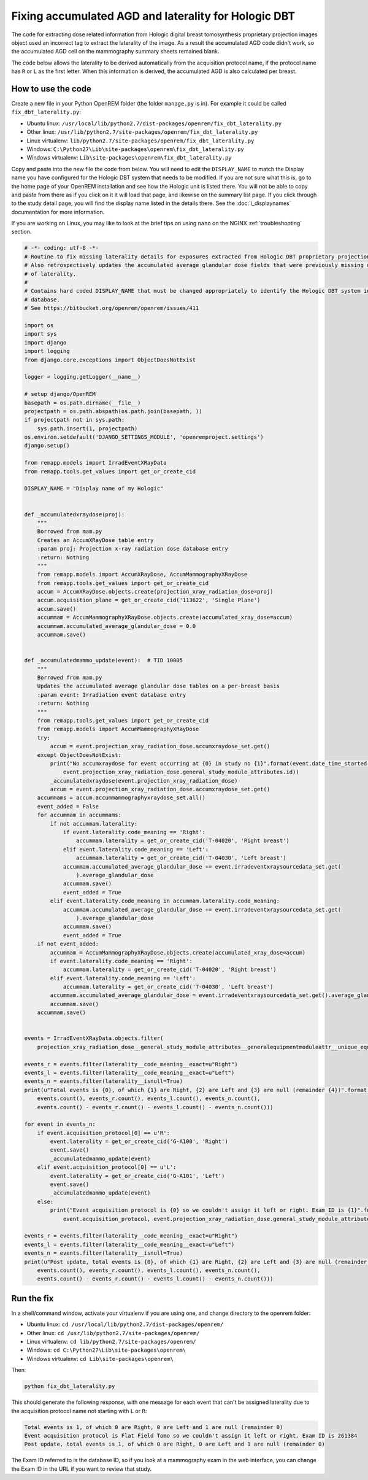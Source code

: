 *****************************************************
Fixing accumulated AGD and laterality for Hologic DBT
*****************************************************

The code for extracting dose related information from Hologic digital breast tomosynthesis proprietary projection
images object used an incorrect tag to extract the laterality of the image. As a result the accumulated AGD code didn't
work, so the accumulated AGD cell on the mammography summary sheets remained blank.

The code below allows the laterality to be derived automatically from the acquisition protocol name, if the protocol
name has ``R`` or ``L`` as the first letter. When this information is derived, the accumulated AGD is also calculated
per breast.

How to use the code
===================

Create a new file in your Python OpenREM folder (the folder ``manage.py`` is in). For example it could be called
``fix_dbt_laterality.py``:

* Ubuntu linux: ``/usr/local/lib/python2.7/dist-packages/openrem/fix_dbt_laterality.py``
* Other linux: ``/usr/lib/python2.7/site-packages/openrem/fix_dbt_laterality.py``
* Linux virtualenv: ``lib/python2.7/site-packages/openrem/fix_dbt_laterality.py``
* Windows: ``C:\Python27\Lib\site-packages\openrem\fix_dbt_laterality.py``
* Windows virtualenv: ``Lib\site-packages\openrem\fix_dbt_laterality.py``

Copy and paste into the new file the code from below. You will need to edit the ``DISPLAY_NAME`` to match the Display
name you have configured for the Hologic DBT system that needs to be modified. If you are not sure what this is, go to
the home page of your OpenREM installation and see how the Hologic unit is listed there. You will not be able to copy
and paste from there as if you click on it it will load that page, and likewise on the summary list page. If you click
through to the study detail page, you will find the display name listed in the details there. See the
:doc:`i_displaynames` documentation for more information.

If you are working on Linux, you may like to look at the brief tips on using ``nano`` on the NGINX
:ref:`troubleshooting` section.

.. sourcecode:: python

    # -*- coding: utf-8 -*-
    # Routine to fix missing laterality details for exposures extracted from Hologic DBT proprietary projection data objects
    # Also retrospectively updates the accumulated average glandular dose fields that were previously missing due to lack
    # of laterality.
    #
    # Contains hard coded DISPLAY_NAME that must be changed appropriately to identify the Hologic DBT system in your
    # database.
    # See https://bitbucket.org/openrem/openrem/issues/411

    import os
    import sys
    import django
    import logging
    from django.core.exceptions import ObjectDoesNotExist

    logger = logging.getLogger(__name__)

    # setup django/OpenREM
    basepath = os.path.dirname(__file__)
    projectpath = os.path.abspath(os.path.join(basepath, ))
    if projectpath not in sys.path:
        sys.path.insert(1, projectpath)
    os.environ.setdefault('DJANGO_SETTINGS_MODULE', 'openremproject.settings')
    django.setup()

    from remapp.models import IrradEventXRayData
    from remapp.tools.get_values import get_or_create_cid

    DISPLAY_NAME = "Display name of my Hologic"


    def _accumulatedxraydose(proj):
        """
        Borrowed from mam.py
        Creates an AccumXRayDose table entry
        :param proj: Projection x-ray radiation dose database entry
        :return: Nothing
        """
        from remapp.models import AccumXRayDose, AccumMammographyXRayDose
        from remapp.tools.get_values import get_or_create_cid
        accum = AccumXRayDose.objects.create(projection_xray_radiation_dose=proj)
        accum.acquisition_plane = get_or_create_cid('113622', 'Single Plane')
        accum.save()
        accummam = AccumMammographyXRayDose.objects.create(accumulated_xray_dose=accum)
        accummam.accumulated_average_glandular_dose = 0.0
        accummam.save()


    def _accumulatedmammo_update(event):  # TID 10005
        """
        Borrowed from mam.py
        Updates the accumulated average glandular dose tables on a per-breast basis
        :param event: Irradiation event database entry
        :return: Nothing
        """
        from remapp.tools.get_values import get_or_create_cid
        from remapp.models import AccumMammographyXRayDose
        try:
            accum = event.projection_xray_radiation_dose.accumxraydose_set.get()
        except ObjectDoesNotExist:
            print("No accumxraydose for event occurring at {0} in study no {1}".format(event.date_time_started,
                event.projection_xray_radiation_dose.general_study_module_attributes.id))
            _accumulatedxraydose(event.projection_xray_radiation_dose)
            accum = event.projection_xray_radiation_dose.accumxraydose_set.get()
        accummams = accum.accummammographyxraydose_set.all()
        event_added = False
        for accummam in accummams:
            if not accummam.laterality:
                if event.laterality.code_meaning == 'Right':
                    accummam.laterality = get_or_create_cid('T-04020', 'Right breast')
                elif event.laterality.code_meaning == 'Left':
                    accummam.laterality = get_or_create_cid('T-04030', 'Left breast')
                accummam.accumulated_average_glandular_dose += event.irradeventxraysourcedata_set.get(
                    ).average_glandular_dose
                accummam.save()
                event_added = True
            elif event.laterality.code_meaning in accummam.laterality.code_meaning:
                accummam.accumulated_average_glandular_dose += event.irradeventxraysourcedata_set.get(
                    ).average_glandular_dose
                accummam.save()
                event_added = True
        if not event_added:
            accummam = AccumMammographyXRayDose.objects.create(accumulated_xray_dose=accum)
            if event.laterality.code_meaning == 'Right':
                accummam.laterality = get_or_create_cid('T-04020', 'Right breast')
            elif event.laterality.code_meaning == 'Left':
                accummam.laterality = get_or_create_cid('T-04030', 'Left breast')
            accummam.accumulated_average_glandular_dose = event.irradeventxraysourcedata_set.get().average_glandular_dose
            accummam.save()
        accummam.save()


    events = IrradEventXRayData.objects.filter(
        projection_xray_radiation_dose__general_study_module_attributes__generalequipmentmoduleattr__unique_equipment_name__display_name__exact=DISPLAY_NAME)

    events_r = events.filter(laterality__code_meaning__exact=u"Right")
    events_l = events.filter(laterality__code_meaning__exact=u"Left")
    events_n = events.filter(laterality__isnull=True)
    print(u"Total events is {0}, of which {1} are Right, {2} are Left and {3} are null (remainder {4})".format(
        events.count(), events_r.count(), events_l.count(), events_n.count(),
        events.count() - events_r.count() - events_l.count() - events_n.count()))

    for event in events_n:
        if event.acquisition_protocol[0] == u'R':
            event.laterality = get_or_create_cid('G-A100', 'Right')
            event.save()
            _accumulatedmammo_update(event)
        elif event.acquisition_protocol[0] == u'L':
            event.laterality = get_or_create_cid('G-A101', 'Left')
            event.save()
            _accumulatedmammo_update(event)
        else:
            print("Event acquisition protocol is {0} so we couldn't assign it left or right. Exam ID is {1}".format(
                event.acquisition_protocol, event.projection_xray_radiation_dose.general_study_module_attributes.id))

    events_r = events.filter(laterality__code_meaning__exact=u"Right")
    events_l = events.filter(laterality__code_meaning__exact=u"Left")
    events_n = events.filter(laterality__isnull=True)
    print(u"Post update, total events is {0}, of which {1} are Right, {2} are Left and {3} are null (remainder {4})".format(
        events.count(), events_r.count(), events_l.count(), events_n.count(),
        events.count() - events_r.count() - events_l.count() - events_n.count()))

Run the fix
===========

In a shell/command window, activate your virtualenv if you are using one, and change directory to the openrem folder:

* Ubuntu linux: ``cd /usr/local/lib/python2.7/dist-packages/openrem/``
* Other linux: ``cd /usr/lib/python2.7/site-packages/openrem/``
* Linux virtualenv: ``cd lib/python2.7/site-packages/openrem/``
* Windows: ``cd C:\Python27\Lib\site-packages\openrem\``
* Windows virtualenv: ``cd Lib\site-packages\openrem\``

Then:

.. sourcecode:: bash

    python fix_dbt_laterality.py

This should generate the following response, with one message for each event that can't be assigned laterality due to
the acquisition protocol name not starting with ``L`` or ``R``:

.. sourcecode:: bash

    Total events is 1, of which 0 are Right, 0 are Left and 1 are null (remainder 0)
    Event acquisition protocol is Flat Field Tomo so we couldn't assign it left or right. Exam ID is 261384
    Post update, total events is 1, of which 0 are Right, 0 are Left and 1 are null (remainder 0)

The Exam ID referred to is the database ID, so if you look at a mammography exam in the web interface, you can change
the Exam ID in the URL if you want to review that study.